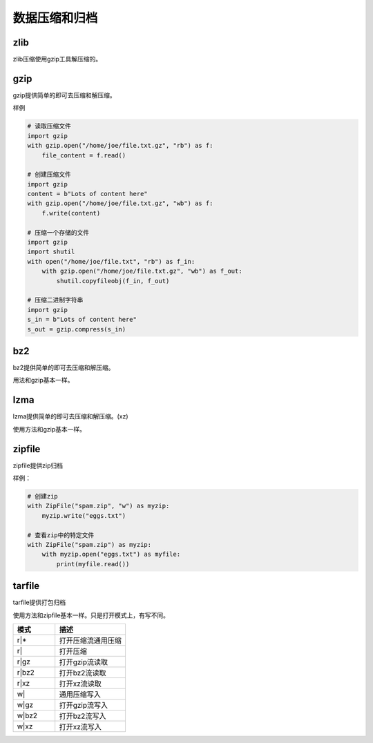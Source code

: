 
======================================================================================================================================================
数据压缩和归档
======================================================================================================================================================

zlib
======================================================================================================================================================

zlib压缩使用gzip工具解压缩的。

gzip
======================================================================================================================================================

gzip提供简单的即可去压缩和解压缩。

样例

.. code-block:: python 

    # 读取压缩文件
    import gzip
    with gzip.open("/home/joe/file.txt.gz", "rb") as f:
        file_content = f.read()

    # 创建压缩文件
    import gzip
    content = b"Lots of content here"
    with gzip.open("/home/joe/file.txt.gz", "wb") as f:
        f.write(content)

    # 压缩一个存储的文件
    import gzip
    import shutil
    with open("/home/joe/file.txt", "rb") as f_in:
        with gzip.open("/home/joe/file.txt.gz", "wb") as f_out:
            shutil.copyfileobj(f_in, f_out)
            
    # 压缩二进制字符串
    import gzip
    s_in = b"Lots of content here"
    s_out = gzip.compress(s_in)

bz2
======================================================================================================================================================

bz2提供简单的即可去压缩和解压缩。

用法和gzip基本一样。

lzma
======================================================================================================================================================

lzma提供简单的即可去压缩和解压缩。(xz)

使用方法和gzip基本一样。

zipfile
======================================================================================================================================================

zipfile提供zip归档

样例： 

.. code-block:: python 

    # 创建zip
    with ZipFile("spam.zip", "w") as myzip:
        myzip.write("eggs.txt")

    # 查看zip中的特定文件
    with ZipFile("spam.zip") as myzip:
        with myzip.open("eggs.txt") as myfile:
            print(myfile.read())
        
tarfile
======================================================================================================================================================

tarfile提供打包归档

使用方法和zipfile基本一样。只是打开模式上，有写不同。

.. csv-table:: 
   :header: "模式","描述"
   :widths: 30,50

    "r|*",	    打开压缩流通用压缩
    "r|",	    打开压缩
    "r|gz",	    打开gzip流读取
    "r|bz2",    打开bz2流读取
    "r|xz",	    打开xz流读取
    "w|",	    通用压缩写入
    "w|gz",		打开gzip流写入
    "w|bz2",	打开bz2流写入
    "w|xz",     打开xz流写入